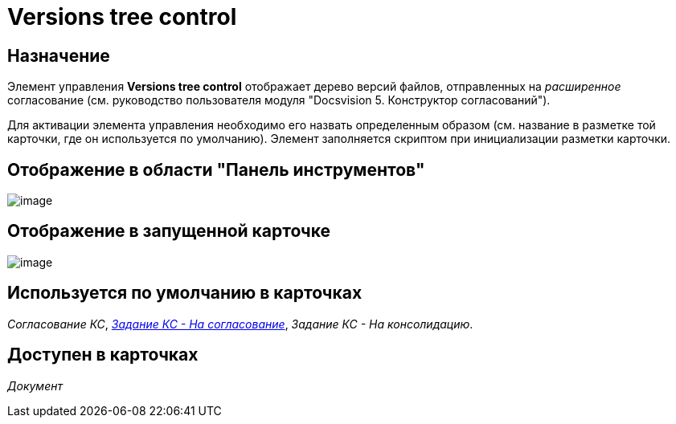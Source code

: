 = Versions tree control

== Назначение

Элемент управления *Versions tree control* отображает дерево версий файлов, отправленных на _расширенное_ согласование (см. руководство пользователя модуля "Docsvision 5. Конструктор согласований").

Для активации элемента управления необходимо его назвать определенным образом (см. название в разметке той карточки, где он используется по умолчанию). Элемент заполняется скриптом при инициализации разметки карточки.

== Отображение в области "Панель инструментов"

image::lay_HardCodeElement_VersionsTreeControl.png[image]

== Отображение в запущенной карточке

image::lay_Card_HC_VersionsTreeControl.png[image]

== Используется по умолчанию в карточках

_Согласование КС_, xref:lay_HardcodeElements_FilesTabControl.adoc#reference_n1m_q4h_pt__image_ehh_php_pt[_Задание КС - На согласование_], _Задание КС - На консолидацию_.

== Доступен в карточках

_Документ_

